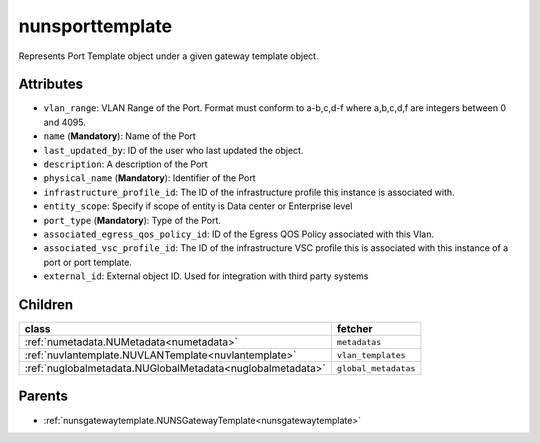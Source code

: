 .. _nunsporttemplate:

nunsporttemplate
===========================================

.. class:: nunsporttemplate.NUNSPortTemplate(bambou.nurest_object.NUMetaRESTObject,):

Represents Port Template object under a given gateway template object.


Attributes
----------


- ``vlan_range``: VLAN Range of the Port.  Format must conform to a-b,c,d-f where a,b,c,d,f are integers between 0 and 4095.

- ``name`` (**Mandatory**): Name of the Port

- ``last_updated_by``: ID of the user who last updated the object.

- ``description``: A description of the Port

- ``physical_name`` (**Mandatory**): Identifier of the Port

- ``infrastructure_profile_id``: The ID of the infrastructure profile this instance is associated with.

- ``entity_scope``: Specify if scope of entity is Data center or Enterprise level

- ``port_type`` (**Mandatory**): Type of the Port.

- ``associated_egress_qos_policy_id``: ID of the Egress QOS Policy associated with this Vlan.

- ``associated_vsc_profile_id``: The ID of the infrastructure VSC profile this is associated with this instance of a port or port template.

- ``external_id``: External object ID. Used for integration with third party systems




Children
--------

================================================================================================================================================               ==========================================================================================
**class**                                                                                                                                                      **fetcher**

:ref:`numetadata.NUMetadata<numetadata>`                                                                                                                         ``metadatas`` 
:ref:`nuvlantemplate.NUVLANTemplate<nuvlantemplate>`                                                                                                             ``vlan_templates`` 
:ref:`nuglobalmetadata.NUGlobalMetadata<nuglobalmetadata>`                                                                                                       ``global_metadatas`` 
================================================================================================================================================               ==========================================================================================



Parents
--------


- :ref:`nunsgatewaytemplate.NUNSGatewayTemplate<nunsgatewaytemplate>`


